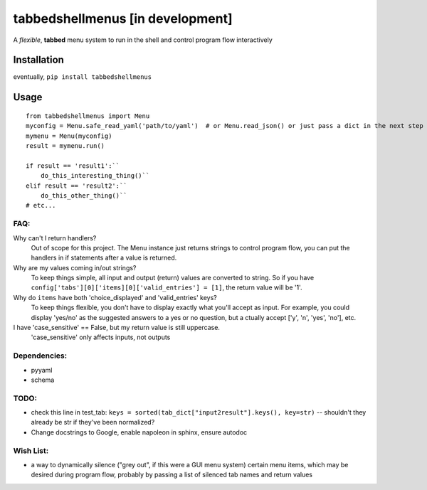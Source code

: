 tabbedshellmenus [in development]
=================================

.. image:: https://secure.travis-ci.org/Prooffreader/tabbedshellmenus.png
    :target: http://travis-ci.org/Prooffreader/tabbedshellmenus

.. image:: https://ci.appveyor.com/api/projects/status/preqq0h4peiad07a?svg=true
    :target: https://ci.appveyor.com/project/Prooffreader/tabbedshellmenus

.. image:: https://api.codacy.com/project/badge/Coverage/dae598fbe5b04b0e90e9e2080bb68c11
    :target: https://www.codacy.com/app/Prooffreader/tabbedshellmenus?utm_source=github.com&utm_medium=referral&utm_content=Prooffreader/tabbedshellmenus&utm_campaign=Badge_Coverage)

.. image:: https://api.codacy.com/project/badge/Grade/dae598fbe5b04b0e90e9e2080bb68c11
    :target: https://www.codacy.com/app/Prooffreader/tabbedshellmenus?utm_source=github.com&amp;utm_medium=referral&amp;utm_content=Prooffreader/tabbedshellmenus&amp;utm_campaign=Badge_Grade)

.. image:: https://camo.githubusercontent.com/28a51fe3a2c05048d8ca8ecd039d6b1619037326/68747470733a2f2f696d672e736869656c64732e696f2f62616467652f636f64652532307374796c652d626c61636b2d3030303030302e737667
    :target: https://github.com/ambv/black

.. image:: https://img.shields.io/badge/python-2.7%7C3.5%7C3.6%7C3.7-blue.svg
    :target: https://www.python.org/

.. image:: https://img.shields.io/badge/platform-linux--64%7Cwin--32%7Cwin--64-lightgrey.svg
    :target: https://github.com/Prooffreader/tabbedshellmenus

.. image:: https://img.shields.io/badge/pypi%20package-tbd-brightgreen.svg
    :target: https://github.com/Prooffreader/tabbedshellmenus

.. image:: https://img.shields.io/badge/implementation-cpython-blue.svg
    :target: https://github.com/Prooffreader/tabbedshellmenus

A *flexible*, **tabbed** menu system to run in the shell and control program
flow interactively

Installation
------------

eventually, ``pip install tabbedshellmenus``

Usage
-----


::

    from tabbedshellmenus import Menu
    myconfig = Menu.safe_read_yaml('path/to/yaml')  # or Menu.read_json() or just pass a dict in the next step
    mymenu = Menu(myconfig)
    result = mymenu.run()

    if result == 'result1':``
        do_this_interesting_thing()``
    elif result == 'result2':``
        do_this_other_thing()``
    # etc...


FAQ:
^^^^

Why can't I return handlers?
    Out of scope for this project. The Menu instance just returns
    strings to control program flow, you can put the handlers in
    if statements after a value is returned.

Why are my values coming in/out strings?
    To keep things simple, all input and output (return) values are
    converted to string. So if you have
    ``config['tabs'][0]['items][0]['valid_entries'] = [1]``,
    the return value will be '1'.

Why do ``items`` have both 'choice_displayed' and 'valid_entries' keys?
    To keep things flexible, you don't have to display exactly
    what you'll accept as input. For example, you could display
    'yes/no' as the suggested answers to a yes or no question, but a
    ctually accept ['y', 'n', 'yes', 'no'], etc.

I have 'case_sensitive' == False, but my return value is still uppercase.
    'case_sensitive' only affects inputs, not outputs


Dependencies:
^^^^^^^^^^^^^

* pyyaml
* schema


TODO:
^^^^^
* check this line in test_tab:
  ``keys = sorted(tab_dict["input2result"].keys(), key=str)`` --
  shouldn't they already be str if they've been normalized?
* Change docstrings to Google, enable napoleon in sphinx, ensure autodoc

Wish List:
^^^^^^^^^^

* a way to dynamically silence ("grey out", if this were a GUI menu system)
  certain menu items, which may be desired during program flow, probably by
  passing a list of silenced tab names and return values
